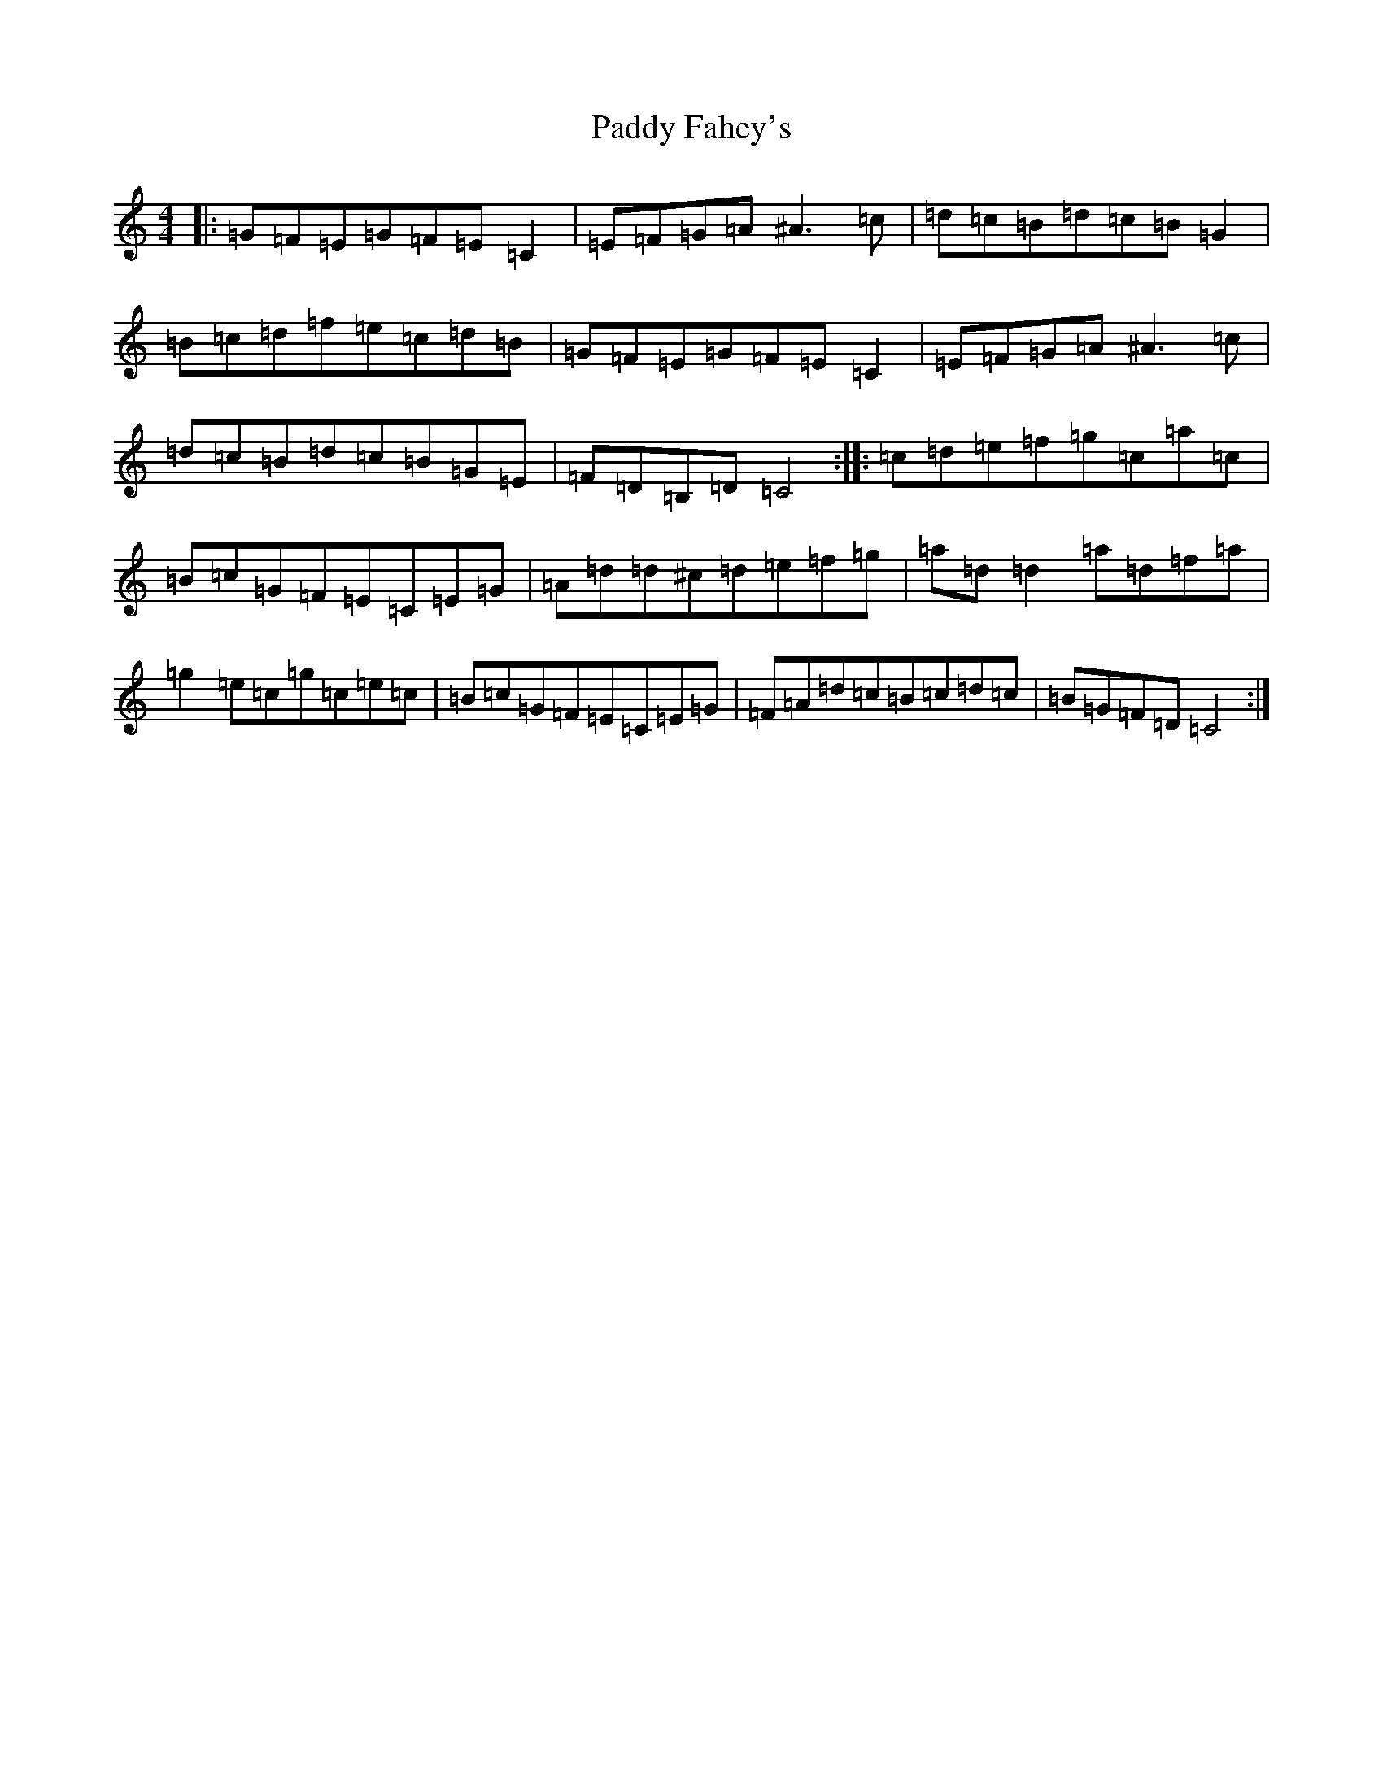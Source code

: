 X: 16364
T: Paddy Fahey's
S: https://thesession.org/tunes/8634#setting8634
Z: C Major
R: reel
M:4/4
L:1/8
K: C Major
|:=G=F=E=G=F=E=C2|=E=F=G=A^A3=c|=d=c=B=d=c=B=G2|=B=c=d=f=e=c=d=B|=G=F=E=G=F=E=C2|=E=F=G=A^A3=c|=d=c=B=d=c=B=G=E|=F=D=B,=D=C4:||:=c=d=e=f=g=c=a=c|=B=c=G=F=E=C=E=G|=A=d=d^c=d=e=f=g|=a=d=d2=a=d=f=a|=g2=e=c=g=c=e=c|=B=c=G=F=E=C=E=G|=F=A=d=c=B=c=d=c|=B=G=F=D=C4:|